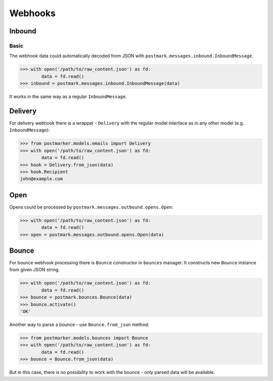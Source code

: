 .. _webhooks:

Webhooks
========

Inbound
-------

Basic
~~~~~

The webhook data could automatically decoded from JSON with ``postmark.messages.inbound.InboundMessage``.

.. code-block:: python

    >>> with open('/path/to/raw_content.json') as fd:
            data = fd.read()
    >>> inbound = postmark.messages.inbound.InboundMessage(data)

It works in the same way as a regular ``InboundMessage``.

Delivery
--------

For delivery webhook there is a wrapper - ``Delivery`` with the regular model interface as in any other model (e.g. ``InboundMessage``):

.. code-block:: python

    >>> from postmarker.models.emails import Delivery
    >>> with open('/path/to/raw_content.json') as fd:
            data = fd.read()
    >>> hook = Delivery.from_json(data)
    >>> hook.Recipient
    john@example.com

Open
----

Opens could be processed by ``postmark.messages.outbound.opens.Open``:

.. code-block:: python

    >>> with open('/path/to/raw_content.json') as fd:
            data = fd.read()
    >>> open = postmark.messages.outbound.opens.Open(data)

Bounce
------

For bounce webhook processing there is ``Bounce`` constructor in ``bounces`` manager.
It constructs new ``Bounce`` instance from given JSON string.

.. code-block:: python

    >>> with open('/path/to/raw_content.json') as fd:
            data = fd.read()
    >>> bounce = postmark.bounces.Bounce(data)
    >>> bounce.activate()
    'OK'

Another way to parse a bounce - use ``Bounce.from_json`` method:

.. code-block:: python

    >>> from postmarker.models.bounces import Bounce
    >>> with open('/path/to/raw_content.json') as fd:
            data = fd.read()
    >>> bounce = Bounce.from_json(data)

But in this case, there is no possibility to work with the bounce - only parsed data will be available.
